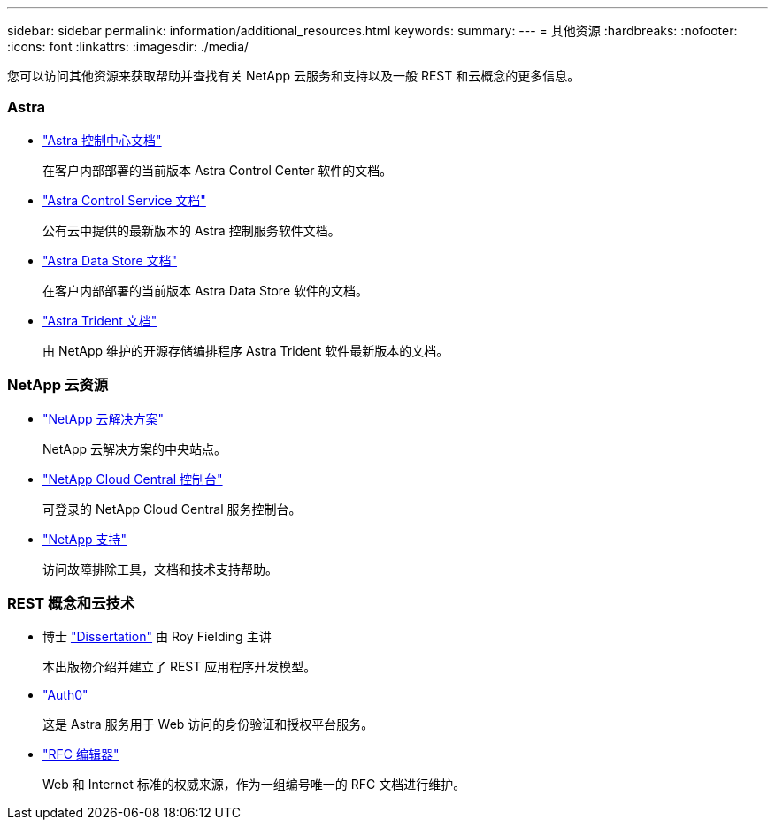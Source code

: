 ---
sidebar: sidebar 
permalink: information/additional_resources.html 
keywords:  
summary:  
---
= 其他资源
:hardbreaks:
:nofooter: 
:icons: font
:linkattrs: 
:imagesdir: ./media/


[role="lead"]
您可以访问其他资源来获取帮助并查找有关 NetApp 云服务和支持以及一般 REST 和云概念的更多信息。



=== Astra

* https://docs.netapp.com/us-en/astra-control-center/["Astra 控制中心文档"^]
+
在客户内部部署的当前版本 Astra Control Center 软件的文档。

* https://docs.netapp.com/us-en/astra-control-service/["Astra Control Service 文档"^]
+
公有云中提供的最新版本的 Astra 控制服务软件文档。

* https://docs.netapp.com/us-en/astra-data-store/["Astra Data Store 文档"^]
+
在客户内部部署的当前版本 Astra Data Store 软件的文档。

* https://docs.netapp.com/us-en/trident/["Astra Trident 文档"^]
+
由 NetApp 维护的开源存储编排程序 Astra Trident 软件最新版本的文档。





=== NetApp 云资源

* https://cloud.netapp.com/["NetApp 云解决方案"^]
+
NetApp 云解决方案的中央站点。

* https://services.cloud.netapp.com/redirect-to-login?startOnSignup=false["NetApp Cloud Central 控制台"^]
+
可登录的 NetApp Cloud Central 服务控制台。

* https://mysupport.netapp.com/["NetApp 支持"^]
+
访问故障排除工具，文档和技术支持帮助。





=== REST 概念和云技术

* 博士 https://www.ics.uci.edu/~fielding/pubs/dissertation/top.htm["Dissertation"^] 由 Roy Fielding 主讲
+
本出版物介绍并建立了 REST 应用程序开发模型。

* https://auth0.com/["Auth0"^]
+
这是 Astra 服务用于 Web 访问的身份验证和授权平台服务。

* https://www.rfc-editor.org/["RFC 编辑器"^]
+
Web 和 Internet 标准的权威来源，作为一组编号唯一的 RFC 文档进行维护。


